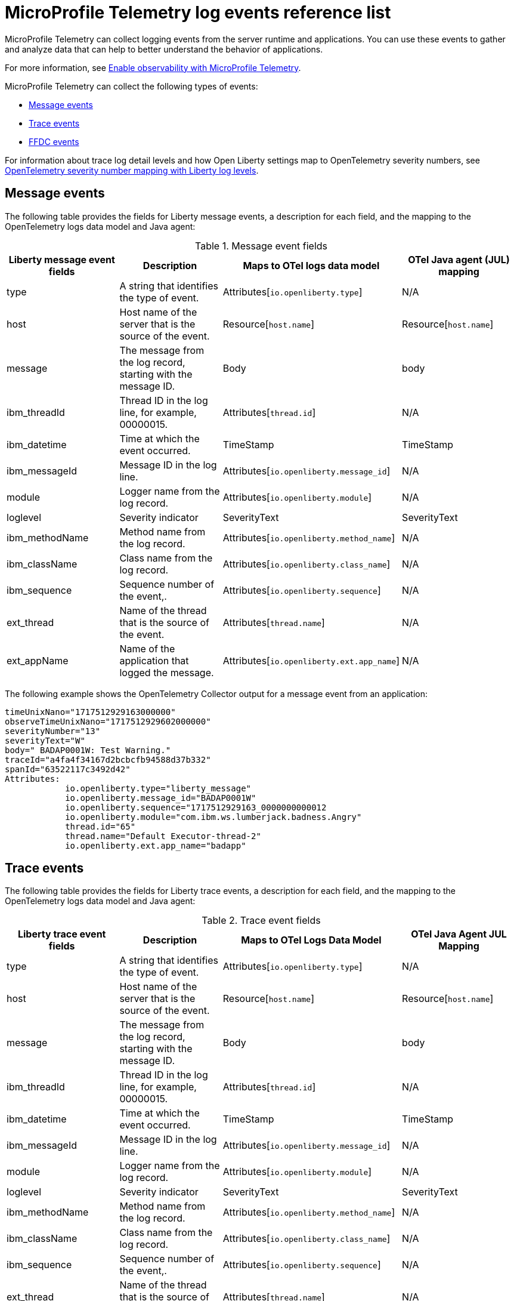// Copyright (c) 2018 IBM Corporation and others.
// Licensed under Creative Commons Attribution-NoDerivatives
// 4.0 International (CC BY-ND 4.0)
//   https://creativecommons.org/licenses/by-nd/4.0/
//
// Contributors:
//     IBM Corporation
//
:page-layout: general-reference
:page-type: general
:seo-title: MicroProfile Telemetry logging events - OpenLiberty.io
:seo-description: The MicroProfile Telemetry logging events that can be captured from the Open Liberty server runtime environment and applications.
= MicroProfile Telemetry log events reference list

MicroProfile Telemetry can collect logging events from the server runtime and applications. You can use these events to gather and analyze data that can help to better understand the behavior of applications.

For more information, see xref:microprofile-telemetry.adoc[Enable observability with MicroProfile Telemetry].

MicroProfile Telemetry can collect the following types of events:

* <<Message events, Message events>>
* <<Trace events, Trace events>>
* <<FFDC events, FFDC events>>

For information about trace log detail levels and how Open Liberty settings map to OpenTelemetry severity numbers, see <<sevlev, OpenTelemetry severity number mapping with Liberty log levels>>.

== Message events
The following table provides the fields for Liberty message events, a description for each field, and the mapping to the OpenTelemetry logs data model and Java agent:

.Message event fields
[options="header"]
|=======================
| Liberty message event fields | Description | Maps to OTel logs data model | OTel Java agent (JUL) mapping
| type                             | A string that identifies the type of event. | Attributes[`io.openliberty.type`] | N/A
| host                             | Host name of the server that is the source of the event. | Resource[`host.name`] | Resource[`host.name`]
| message                          | The message from the log record, starting with the message ID. | Body | body
| ibm_threadId                     | Thread ID in the log line, for example, 00000015. | Attributes[`thread.id`] | N/A
| ibm_datetime                     | Time at which the event occurred. | TimeStamp | TimeStamp
| ibm_messageId                    | Message ID in the log line. | Attributes[`io.openliberty.message_id`] | N/A
| module                           | Logger name from the log record. | Attributes[`io.openliberty.module`] | N/A
| loglevel                         | Severity indicator | SeverityText | SeverityText
| ibm_methodName                   | Method name from the log record. | Attributes[`io.openliberty.method_name`] | N/A
| ibm_className                    | Class name from the log record. | Attributes[`io.openliberty.class_name`] | N/A
| ibm_sequence                     | Sequence number of the event,. | Attributes[`io.openliberty.sequence`] | N/A
| ext_thread                       | Name of the thread that is the source of the event. | Attributes[`thread.name`] | N/A
| ext_appName                      | Name of the application that logged the message. | Attributes[`io.openliberty.ext.app_name`] | N/A
|=======================

The following example shows the OpenTelemetry Collector output for a message event from an application:

----
timeUnixNano="1717512929163000000"
observeTimeUnixNano="1717512929602000000"
severityNumber="13"
severityText="W"
body=" BADAP0001W: Test Warning."
traceId="a4fa4f34167d2bcbcfb94588d37b332"
spanId="63522117c3492d42"
Attributes:
            io.openliberty.type="liberty_message"
            io.openliberty.message_id="BADAP0001W"
            io.openliberty.sequence="1717512929163_0000000000012
            io.openliberty.module="com.ibm.ws.lumberjack.badness.Angry"
            thread.id="65"
            thread.name="Default Executor-thread-2"
            io.openliberty.ext.app_name="badapp"
----

== Trace events
The following table provides the fields for Liberty trace events, a description for each field, and the mapping to the OpenTelemetry logs data model and Java agent:

.Trace event fields
[options="header"]
|=======================
| Liberty trace event fields | Description | Maps to OTel Logs Data Model | OTel Java Agent JUL Mapping
| type                             | A string that identifies the type of event. | Attributes[`io.openliberty.type`] | N/A
| host                             | Host name of the server that is the source of the event. | Resource[`host.name`] | Resource[`host.name`]
| message                          | The message from the log record, starting with the message ID. | Body | body
| ibm_threadId                     | Thread ID in the log line, for example, 00000015. | Attributes[`thread.id`] | N/A
| ibm_datetime                     | Time at which the event occurred. | TimeStamp | TimeStamp
| ibm_messageId                    | Message ID in the log line. | Attributes[`io.openliberty.message_id`] | N/A
| module                           | Logger name from the log record. | Attributes[`io.openliberty.module`] | N/A
| loglevel                         | Severity indicator | SeverityText | SeverityText
| ibm_methodName                   | Method name from the log record. | Attributes[`io.openliberty.method_name`] | N/A
| ibm_className                    | Class name from the log record. | Attributes[`io.openliberty.class_name`] | N/A
| ibm_sequence                     | Sequence number of the event,. | Attributes[`io.openliberty.sequence`] | N/A
| ext_thread                       | Name of the thread that is the source of the event. | Attributes[`thread.name`] | N/A
| ext_appName                      | Name of the application that logged the message. | Attributes[`io.openliberty.ext.app_name`] | N/A
|=======================

The following example shows the OpenTelemetry Collector output for a trace event from an application:

----
timeUnixNano="11234512231363000000"
observeTimeUnixNano="17123512929602000000"
severityNumber="1"
severityText="3"
body="finest trace"
traceId="3fced7fbfbc062349c66a8c1a37c31b2"
spanId="4be39c323e375d9e"
Attributes:
            io.openliberty.type="liberty_trace"
            io.openliberty.sequence="12312363_0000000000021"
            io.openliberty.module="com.test.app"
            thread.id="79"
            thread.name="Default Executor-thread-12"
            io.openliberty.ext.app_name="testapp"
----

== FFDC events
The following table provides the fields for the first failure data capture (FFDC) events, a description for each fiel, and the mapping to the OpenTelemetry logs data model:

.FFDC event fields
|=======================
| Liberty FFDC event fields | Description | Maps to OTel Logs Data Model
| type                     | A string that identifies the type of event. | Attributes[`io.openliberty.type`]
| host                     | Host name of the server that is the source of the event. | Resource[`host.name`]
| ibm_datetime             | Time at which the event occurred. | TimeStamp
| message                  | The message from the exception that triggered the event. | body and Attributes[`exception.message`]
| ibm_className            | The class that emitted the FFDC event. | Attributes[`io.openliberty.class_name`]
| ibm_exceptionName        | The exception that is reported in the FFDC event. | Attributes[`exception.type`]
| ibm_probeID              | The unique identifier of the FFDC point within the class. | Attributes[`io.openliberty.probe_id`]
| ibm_threadId             | The thread ID of the FFDC event. | Attributes[`thread.id`]
| ibm_stackTrace           | The stack trace of the FFDC event. | Attributes[`exception.stacktrace`]
| ibm_objectDetails        | The incident details for the FFDC event. | Attributes[`io.openliberty.object_details`]
| ibm_sequence             | Sequence number of the event, which is useful for sorting records with the same timestamp. | Attributes[`io.openliberty.sequence`]
|=======================

The following example shows the OpenTelemetry Collector output for an FFDC event from an application:

----
timeUnixNano=“1232335231363000000”
observeTimeUnixNano=“123455512929602000000”
severityNumber=“13”
body="Cannot invoke "java.lang.String.toString()" because "myString" is null"
traceId=“3fced7fbfbc062349c66a8c1a37c31b2”
spanId=“4be39c323e375d9e”
Attributes:
            io.openliberty.type="liberty_ffdc"
            exception.message="Cannot invoke "java.lang.String.toString()" because "myString" is null"
            exception.stacktrace="java.lang.NullPointerException: Cannot invoke "java.lang.String.toString()" because "myString" is null\n\tat io.openliberty.microprofile.telemetry.logging.internal.container.fat.MpTelemetryLogApp.MpTelemetryServlet.doGet(MpTelemetryServlet.java:53) ..."
            exception.type= "java.lang.NullPointerException"
            io.openliberty.class_name="io.openliberty.microprofile.telemetry.logging.internal.container.fat.MpTelemetryLogApp"
            io.openliberty.object_details="Object type = io.openliberty.microprofile.telemetry.logging.internal.container.fat.MpTelemetryLogApp\n tc = class             com.ibm.websphere.ras.TraceComponent@7baa4ff8 ...
            io.openliberty.probe_id="62"
            io.openliberty.sequence=“1723140654466_00000000000011"
            thread.id=“92”
            thread.name=“Default Executor-thread-12”
----

[#sevlev]
== OpenTelemetry severity number mapping with Open Liberty log levels

You can set the level of detail that your Open Liberty logs collect by configuring the `tracSpecification` attribute for the config:logging[] attribute in your `server.xml` file.  For more information about Liberty log levels, see xref:log-trace-configuration.adoc#log_details[Trace log detail levels].

The following table describes how the different Liberty log levels map to severity numbers and short names from the OpenTelemetry specification.

.Open Liberty log levels and OpenTelemetry severity numbers
[options="header"]
|=======================
| Liberty log levels | OpenTelemetry severity short Name | OpenTelemetry severity meaning | OpenTelemetry severity number
| fatal             | FATAL                             | A fatal error such as application or system crash. | 21
| severe            | ERROR                             | An error event. Something went wrong. | 17
| warning           | WARN                              | A warning event. Not an error but is likely more important than an informational event. | 13
| audit             | INFO2                             | An informational event. Indicates that an event happened. | 10
| info              | INFO                              | - | 9
| config            | DEBUG4                            | A debugging event. | 8
| detail            | DEBUG3                            | - | 7
| fine              | DEBUG2                            | - | 6
| finer             | DEBUG                             | - | 5
| finest            | TRACE                             | A fine-grained debugging event. Typically disabled in default configurations. | 1
|=======================

// assisted by watsonx latest with latest GenAI contribution: llama-3-70b-instruct
